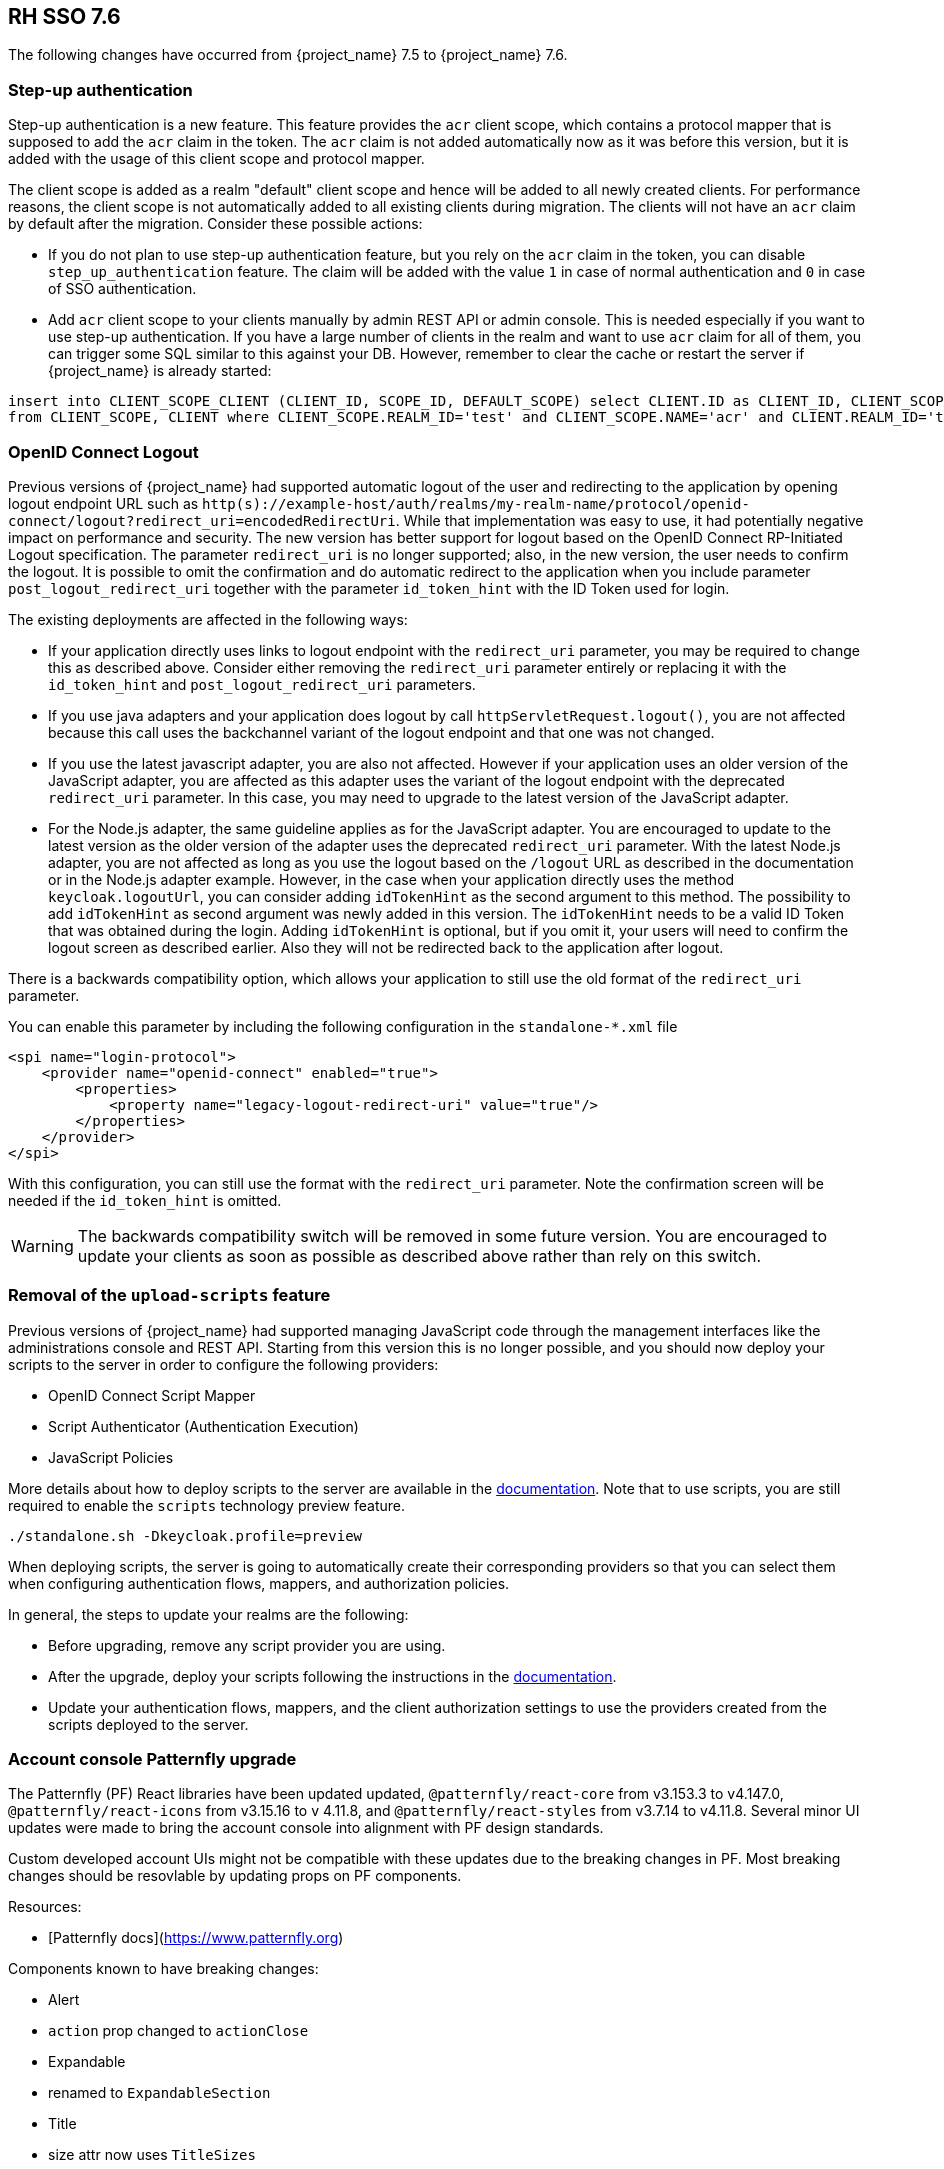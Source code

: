 == RH SSO 7.6

The following changes have occurred from {project_name} 7.5 to {project_name} 7.6.

=== Step-up authentication

Step-up authentication is a new feature. This feature provides the `acr` client scope, which contains a protocol mapper that is supposed to add the `acr`
claim in the token. The `acr` claim is not added automatically now as it was before this version, but it is added with the usage
of this client scope and protocol mapper.

The client scope is added as a realm "default" client scope and hence will be added to all newly created clients. For performance reasons,
the client scope is not automatically added to all existing clients during migration. The clients will not have an `acr` claim by default after
the migration. Consider these possible actions:

- If you do not plan to use step-up authentication feature, but you rely on the `acr` claim in the token, you can disable `step_up_authentication`
  feature. The claim will be added with the value `1` in case of normal authentication and `0` in case of SSO authentication.
- Add `acr` client scope to your clients manually by admin REST API or admin console. This is needed especially if you want to use step-up authentication.
  If you have a large number of clients in the realm and want to use `acr` claim for all of them, you can trigger some SQL similar to this against your DB.
  However, remember to clear the cache or restart the server if {project_name} is already started:

```
insert into CLIENT_SCOPE_CLIENT (CLIENT_ID, SCOPE_ID, DEFAULT_SCOPE) select CLIENT.ID as CLIENT_ID, CLIENT_SCOPE.ID as SCOPE_ID, true as DEFAULT_SCOPE
from CLIENT_SCOPE, CLIENT where CLIENT_SCOPE.REALM_ID='test' and CLIENT_SCOPE.NAME='acr' and CLIENT.REALM_ID='test' and CLIENT.PROTOCOL='openid-connect';
```

=== OpenID Connect Logout

Previous versions of {project_name} had supported automatic logout of the user and redirecting to the application by opening logout endpoint URL such as
`http(s)://example-host/auth/realms/my-realm-name/protocol/openid-connect/logout?redirect_uri=encodedRedirectUri`. While that implementation was easy to use, it had potentially negative impact
on performance and security. The new version has better support for logout based on the OpenID Connect RP-Initiated Logout specification. The parameter `redirect_uri` is no longer supported; also,
in the new version, the user needs to confirm the logout. It is possible to omit the confirmation and do automatic redirect to the application when you include parameter `post_logout_redirect_uri`
together with the parameter `id_token_hint` with the ID Token used for login.

The existing deployments are affected in the following ways:

- If your application directly uses links to logout endpoint with the `redirect_uri` parameter, you may be required to change this as described above.
  Consider either removing the `redirect_uri` parameter entirely or replacing it with the `id_token_hint` and `post_logout_redirect_uri` parameters.
- If you use java adapters and your application does logout by call `httpServletRequest.logout()`, you are not affected because this call uses the backchannel variant of the logout endpoint
  and that one was not changed.
- If you use the latest javascript adapter, you are also not affected. However if your application uses an older version of the JavaScript adapter, you are affected as this
  adapter uses the variant of the logout endpoint with the deprecated `redirect_uri` parameter. In this case, you may need to upgrade to the latest version of the JavaScript adapter.
- For the Node.js adapter, the same guideline applies as for the JavaScript adapter. You are encouraged to update to the latest version as the older version of the adapter uses the deprecated `redirect_uri` parameter.
  With the latest Node.js adapter, you are not affected as long as you use the logout based on the `/logout` URL as described in the documentation or in the Node.js adapter example. However, in the case
  when your application directly uses the method `keycloak.logoutUrl`, you can consider adding `idTokenHint` as the second argument to this method. The possibility to add `idTokenHint` as second argument was newly
  added in this version. The `idTokenHint` needs to be a valid ID Token that was obtained during the login. Adding `idTokenHint` is optional, but if you omit it, your users will need to confirm the logout screen as
  described earlier. Also they will not be redirected back to the application after logout.

There is a backwards compatibility option, which allows your application to still use the old format of the `redirect_uri` parameter.

You can enable this parameter by including the following configuration in the `standalone-*.xml` file

[source,bash,subs=+attributes]
----
<spi name="login-protocol">
    <provider name="openid-connect" enabled="true">
        <properties>
            <property name="legacy-logout-redirect-uri" value="true"/>
        </properties>
    </provider>
</spi>
----

With this configuration, you can still use the format with the `redirect_uri` parameter. Note the confirmation screen will be needed if the `id_token_hint` is omitted.

WARNING: The backwards compatibility switch will be removed in some future version. You are encouraged to update your clients as soon as possible
as described above rather than rely on this switch.

=== Removal of the `upload-scripts` feature

Previous versions of {project_name} had supported managing JavaScript code through the management interfaces like the administrations console and REST API. Starting from this version
this is no longer possible, and you should now deploy your scripts to the server in order to configure the following providers:

* OpenID Connect Script Mapper
* Script Authenticator (Authentication Execution)
* JavaScript Policies

More details about how to deploy scripts to the server are available in the https://www.keycloak.org/docs/latest/server_development/#_script_providers[documentation]. Note that to use scripts, you are still
required to enable the `scripts` technology preview feature. 

```
./standalone.sh -Dkeycloak.profile=preview
```
When deploying scripts, the server is going to automatically create their corresponding providers so that you can select them when configuring authentication flows, mappers, and authorization policies.

In general, the steps to update your realms are the following:

* Before upgrading, remove any script provider you are using.
* After the upgrade, deploy your scripts following the instructions in the https://www.keycloak.org/docs/latest/server_development/#_script_providers[documentation].
* Update your authentication flows, mappers, and the client authorization settings to use the providers created from the scripts deployed to the server.

=== Account console Patternfly upgrade

The Patternfly (PF) React libraries have been updated updated, `@patternfly/react-core` from v3.153.3 to v4.147.0, `@patternfly/react-icons` from v3.15.16 to v 4.11.8, and `@patternfly/react-styles` from v3.7.14 to v4.11.8. Several minor UI updates were made to bring the account console into alignment with PF design standards.

Custom developed account UIs might not be compatible with these updates due to the breaking changes in PF. Most breaking changes should be resovlable by updating props on PF components.

Resources:

- [Patternfly docs](https://www.patternfly.org)


Components known to have breaking changes:

- Alert

  - `action` prop changed to `actionClose`

- Expandable

  - renamed to `ExpandableSection`

- Title

  - size attr now uses `TitleSizes`

- DataListContent

  - `noPadding` changed to `hasNoPadding`

- Grid, Stack, Level, Gallery

  - `gutter` attr changed to `hasGutter`

- Modal

  - sizing control changed from, e.g. `isLarge`, to use `ModalVariant`, e.g. `variant={ModalVariant.large}`

- Select

  - `ariaLabelTypeAhead` to `typeAheadAriaLabel`

  - `isExpanded` to `isOpen`

  - `ariaLabelledBy` to `aria-labelledby`

- DataListContent

  - `noPadding` to `hasNoPadding`

=== Client Policies Migration : client-scopes

If you used a policy including client-scopes condition and edited JSON document directly, you will need to change the "scope" field name in a JSON document to "scopes".

=== Liquibase upgraded to version 4.6.2

Liquibase was updated from version 3.5.5 to 4.6.2, which includes, among other things, several bug fixes, and a new way of registering custom extensions using `ServiceLoader`.

Closely follow the <<_upgrading,Upgrading Guide>>, specifically of *backing up
existing database before upgrade*. While we did our best to test the consequences of the Liquibase upgrade, some installations could be using specific setup unknown to us.

=== Deprecated features in the {project_operator}

With this release, we have deprecated `podDisruptionBudget` field in the Keycloak CR of {project_operator}.
This optional field will be ignored when the Operator is deployed on OCP 4.12 and higher versions.

As a workaround, you can manually create the Pod Disruption Budget in your cluster, for example:
```yaml
apiVersion: policy/v1
kind: PodDisruptionBudget
metadata:
  labels:
    app: keycloak
  name: keycloak
spec:
  maxUnavailable: 1
  selector:
    matchLabels:
      component: keycloak
```
See also the https://kubernetes.io/docs/tasks/run-application/configure-pdb/[Kubernetes Documentation].

